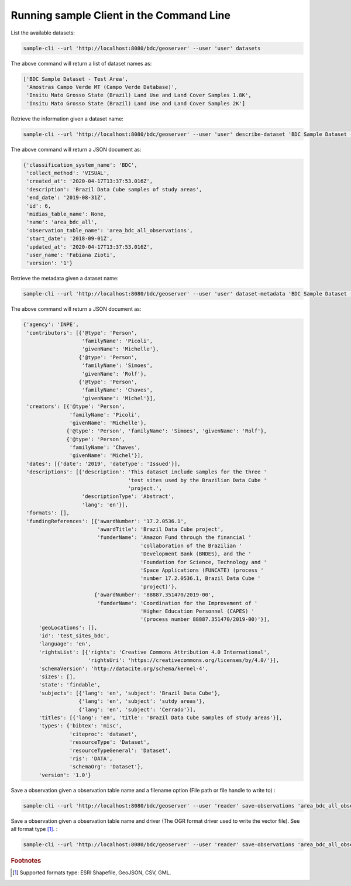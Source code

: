 ..
    This file is part of Python Client Library for SampleDB.
    Copyright (C) 2019 INPE.

    Python Client Library for SampleDB is free software; you can redistribute it and/or modify it
    under the terms of the MIT License; see LICENSE file for more details.

Running sample Client in the Command Line
=========================================

List the available datasets:

.. code-block:: shell

    sample-cli --url 'http://localhost:8080/bdc/geoserver' --user 'user' datasets

The above command will return a list of dataset names as:

.. code-block:: shell

    ['BDC Sample Dataset - Test Area',
     'Amostras Campo Verde MT (Campo Verde Database)',
     'Insitu Mato Grosso State (Brazil) Land Use and Land Cover Samples 1.8K',
     'Insitu Mato Grosso State (Brazil) Land Use and Land Cover Samples 2K']

Retrieve the information given a dataset name:

.. code-block:: shell

    sample-cli --url 'http://localhost:8080/bdc/geoserver' --user 'user' describe-dataset 'BDC Sample Dataset - Test Area'

The above command will return a JSON document as:

.. code-block:: shell

    {'classification_system_name': 'BDC',
     'collect_method': 'VISUAL',
     'created_at': '2020-04-17T13:37:53.016Z',
     'description': 'Brazil Data Cube samples of study areas',
     'end_date': '2019-08-31Z',
     'id': 6,
     'midias_table_name': None,
     'name': 'area_bdc_all',
     'observation_table_name': 'area_bdc_all_observations',
     'start_date': '2018-09-01Z',
     'updated_at': '2020-04-17T13:37:53.016Z',
     'user_name': 'Fabiana Zioti',
     'version': '1'}

Retrieve the metadata given a dataset name:

.. code-block:: shell

    sample-cli --url 'http://localhost:8080/bdc/geoserver' --user 'user' dataset-metadata 'BDC Sample Dataset - Test Area'

The above command will return a JSON document as:

.. code-block:: shell

    {'agency': 'INPE',
     'contributors': [{'@type': 'Person',
                       'familyName': 'Picoli',
                       'givenName': 'Michelle'},
                      {'@type': 'Person',
                       'familyName': 'Simoes',
                       'givenName': 'Rolf'},
                      {'@type': 'Person',
                       'familyName': 'Chaves',
                       'givenName': 'Michel'}],
     'creators': [{'@type': 'Person',
                   'familyName': 'Picoli',
                   'givenName': 'Michelle'},
                  {'@type': 'Person', 'familyName': 'Simoes', 'givenName': 'Rolf'},
                  {'@type': 'Person',
                   'familyName': 'Chaves',
                   'givenName': 'Michel'}],
     'dates': [{'date': '2019', 'dateType': 'Issued'}],
     'descriptions': [{'description': 'This dataset include samples for the three '
                                      'test sites used by the Brazilian Data Cube '
                                      'project.',
                       'descriptionType': 'Abstract',
                       'lang': 'en'}],
     'formats': [],
     'fundingReferences': [{'awardNumber': '17.2.0536.1',
                            'awardTitle': 'Brazil Data Cube project',
                            'funderName': 'Amazon Fund through the financial '
                                          'collaboration of the Brazilian '
                                          'Development Bank (BNDES), and the '
                                          'Foundation for Science, Technology and '
                                          'Space Applications (FUNCATE) (process '
                                          'number 17.2.0536.1, Brazil Data Cube '
                                          'project)'},
                           {'awardNumber': '88887.351470/2019-00',
                            'funderName': 'Coordination for the Improvement of '
                                          'Higher Education Personnel (CAPES) '
                                          '(process number 88887.351470/2019-00)'}],
         'geoLocations': [],
         'id': 'test_sites_bdc',
         'language': 'en',
         'rightsList': [{'rights': 'Creative Commons Attribution 4.0 International',
                         'rightsUri': 'https://creativecommons.org/licenses/by/4.0/'}],
         'schemaVersion': 'http://datacite.org/schema/kernel-4',
         'sizes': [],
         'state': 'findable',
         'subjects': [{'lang': 'en', 'subject': 'Brazil Data Cube'},
                      {'lang': 'en', 'subject': 'sutdy areas'},
                      {'lang': 'en', 'subject': 'Cerrado'}],
         'titles': [{'lang': 'en', 'title': 'Brazil Data Cube samples of study areas'}],
         'types': {'bibtex': 'misc',
                   'citeproc': 'dataset',
                   'resourceType': 'Dataset',
                   'resourceTypeGeneral': 'Dataset',
                   'ris': 'DATA',
                   'schemaOrg': 'Dataset'},
         'version': '1.0'}


Save a observation given a observation table name and a filename option (File path or file handle to write to) :

.. code-block:: shell

    sample-cli --url 'http://localhost:8080/bdc/geoserver' --user 'reader' save-observations 'area_bdc_all_observations' --filename '/home/data/observation_name.shp'

Save a observation given a observation table name and driver (The OGR format driver used to write the vector file). See all format type [#f1]_. :

.. code-block:: shell

    sample-cli --url 'http://localhost:8080/bdc/geoserver' --user 'reader' save-observations 'area_bdc_all_observations' --filename '/home/data/observation_name.geojson' --driver 'GeoJSON'



.. rubric:: Footnotes

.. [#f1] Supported formats type: ESRI Shapefile, GeoJSON, CSV, GML.